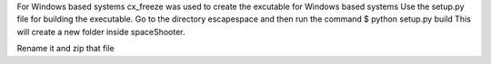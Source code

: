 For Windows based systems
cx_freeze was used to create the excutable for Windows based systems
Use the setup.py file for building the executable.
Go to the directory escapespace and then run the command
$ python setup.py build
This will create a new folder inside spaceShooter.

Rename it and zip that file
